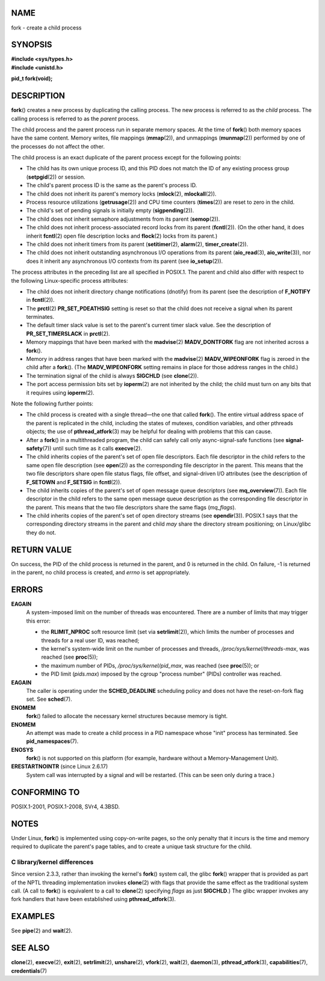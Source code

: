 NAME
====

fork - create a child process

SYNOPSIS
========

| **#include <sys/types.h>**
| **#include <unistd.h>**

**pid_t fork(void);**

DESCRIPTION
===========

**fork**\ () creates a new process by duplicating the calling process.
The new process is referred to as the *child* process. The calling
process is referred to as the *parent* process.

The child process and the parent process run in separate memory spaces.
At the time of **fork**\ () both memory spaces have the same content.
Memory writes, file mappings (**mmap**\ (2)), and unmappings
(**munmap**\ (2)) performed by one of the processes do not affect the
other.

The child process is an exact duplicate of the parent process except for
the following points:

-  The child has its own unique process ID, and this PID does not match
   the ID of any existing process group (**setpgid**\ (2)) or session.

-  The child's parent process ID is the same as the parent's process ID.

-  The child does not inherit its parent's memory locks (**mlock**\ (2),
   **mlockall**\ (2)).

-  Process resource utilizations (**getrusage**\ (2)) and CPU time
   counters (**times**\ (2)) are reset to zero in the child.

-  The child's set of pending signals is initially empty
   (**sigpending**\ (2)).

-  The child does not inherit semaphore adjustments from its parent
   (**semop**\ (2)).

-  The child does not inherit process-associated record locks from its
   parent (**fcntl**\ (2)). (On the other hand, it does inherit
   **fcntl**\ (2) open file description locks and **flock**\ (2) locks
   from its parent.)

-  The child does not inherit timers from its parent
   (**setitimer**\ (2), **alarm**\ (2), **timer_create**\ (2)).

-  The child does not inherit outstanding asynchronous I/O operations
   from its parent (**aio_read**\ (3), **aio_write**\ (3)), nor does it
   inherit any asynchronous I/O contexts from its parent (see
   **io_setup**\ (2)).

The process attributes in the preceding list are all specified in
POSIX.1. The parent and child also differ with respect to the following
Linux-specific process attributes:

-  The child does not inherit directory change notifications (dnotify)
   from its parent (see the description of **F_NOTIFY** in
   **fcntl**\ (2)).

-  The **prctl**\ (2) **PR_SET_PDEATHSIG** setting is reset so that the
   child does not receive a signal when its parent terminates.

-  The default timer slack value is set to the parent's current timer
   slack value. See the description of **PR_SET_TIMERSLACK** in
   **prctl**\ (2).

-  Memory mappings that have been marked with the **madvise**\ (2)
   **MADV_DONTFORK** flag are not inherited across a **fork**\ ().

-  Memory in address ranges that have been marked with the
   **madvise**\ (2) **MADV_WIPEONFORK** flag is zeroed in the child
   after a **fork**\ (). (The **MADV_WIPEONFORK** setting remains in
   place for those address ranges in the child.)

-  The termination signal of the child is always **SIGCHLD** (see
   **clone**\ (2)).

-  The port access permission bits set by **ioperm**\ (2) are not
   inherited by the child; the child must turn on any bits that it
   requires using **ioperm**\ (2).

Note the following further points:

-  The child process is created with a single thread—the one that called
   **fork**\ (). The entire virtual address space of the parent is
   replicated in the child, including the states of mutexes, condition
   variables, and other pthreads objects; the use of
   **pthread_atfork**\ (3) may be helpful for dealing with problems that
   this can cause.

-  After a **fork**\ () in a multithreaded program, the child can safely
   call only async-signal-safe functions (see **signal-safety**\ (7))
   until such time as it calls **execve**\ (2).

-  The child inherits copies of the parent's set of open file
   descriptors. Each file descriptor in the child refers to the same
   open file description (see **open**\ (2)) as the corresponding file
   descriptor in the parent. This means that the two file descriptors
   share open file status flags, file offset, and signal-driven I/O
   attributes (see the description of **F_SETOWN** and **F_SETSIG** in
   **fcntl**\ (2)).

-  The child inherits copies of the parent's set of open message queue
   descriptors (see **mq_overview**\ (7)). Each file descriptor in the
   child refers to the same open message queue description as the
   corresponding file descriptor in the parent. This means that the two
   file descriptors share the same flags (*mq_flags*).

-  The child inherits copies of the parent's set of open directory
   streams (see **opendir**\ (3)). POSIX.1 says that the corresponding
   directory streams in the parent and child *may* share the directory
   stream positioning; on Linux/glibc they do not.

RETURN VALUE
============

On success, the PID of the child process is returned in the parent, and
0 is returned in the child. On failure, -1 is returned in the parent, no
child process is created, and *errno* is set appropriately.

ERRORS
======

**EAGAIN**
   A system-imposed limit on the number of threads was encountered.
   There are a number of limits that may trigger this error:

   -  the **RLIMIT_NPROC** soft resource limit (set via
      **setrlimit**\ (2)), which limits the number of processes and
      threads for a real user ID, was reached;

   -  the kernel's system-wide limit on the number of processes and
      threads, */proc/sys/kernel/threads-max*, was reached (see
      **proc**\ (5));

   -  the maximum number of PIDs, */proc/sys/kernel/pid_max*, was
      reached (see **proc**\ (5)); or

   -  the PID limit (*pids.max*) imposed by the cgroup "process number"
      (PIDs) controller was reached.

**EAGAIN**
   The caller is operating under the **SCHED_DEADLINE** scheduling
   policy and does not have the reset-on-fork flag set. See
   **sched**\ (7).

**ENOMEM**
   **fork**\ () failed to allocate the necessary kernel structures
   because memory is tight.

**ENOMEM**
   An attempt was made to create a child process in a PID namespace
   whose "init" process has terminated. See **pid_namespaces**\ (7).

**ENOSYS**
   **fork**\ () is not supported on this platform (for example, hardware
   without a Memory-Management Unit).

**ERESTARTNOINTR** (since Linux 2.6.17)
   System call was interrupted by a signal and will be restarted. (This
   can be seen only during a trace.)

CONFORMING TO
=============

POSIX.1-2001, POSIX.1-2008, SVr4, 4.3BSD.

NOTES
=====

Under Linux, **fork**\ () is implemented using copy-on-write pages, so
the only penalty that it incurs is the time and memory required to
duplicate the parent's page tables, and to create a unique task
structure for the child.

C library/kernel differences
----------------------------

Since version 2.3.3, rather than invoking the kernel's **fork**\ ()
system call, the glibc **fork**\ () wrapper that is provided as part of
the NPTL threading implementation invokes **clone**\ (2) with flags that
provide the same effect as the traditional system call. (A call to
**fork**\ () is equivalent to a call to **clone**\ (2) specifying
*flags* as just **SIGCHLD**.) The glibc wrapper invokes any fork
handlers that have been established using **pthread_atfork**\ (3).

EXAMPLES
========

See **pipe**\ (2) and **wait**\ (2).

SEE ALSO
========

**clone**\ (2), **execve**\ (2), **exit**\ (2), **setrlimit**\ (2),
**unshare**\ (2), **vfork**\ (2), **wait**\ (2), **daemon**\ (3),
**pthread_atfork**\ (3), **capabilities**\ (7), **credentials**\ (7)
